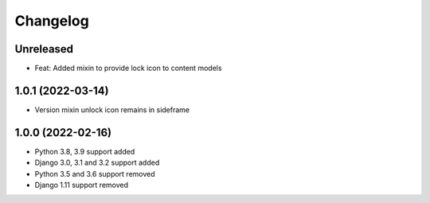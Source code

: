 =========
Changelog
=========

Unreleased
==========
* Feat: Added mixin to provide lock icon to content models

1.0.1 (2022-03-14)
==================
* Version mixin unlock icon remains in sideframe

1.0.0 (2022-02-16)
==================
* Python 3.8, 3.9 support added
* Django 3.0, 3.1 and 3.2 support added
* Python 3.5 and 3.6 support removed
* Django 1.11 support removed
